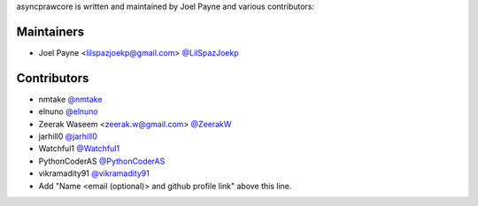 asyncprawcore is written and maintained by Joel Payne and various contributors:

Maintainers
===========

- Joel Payne <lilspazjoekp@gmail.com> `@LilSpazJoekp <https://github.com/LilSpazJoekp>`_

Contributors
============

- nmtake `@nmtake <https://github.com/nmtake>`_
- elnuno `@elnuno <https://github.com/elnuno>`_
- Zeerak Waseem <zeerak.w@gmail.com> `@ZeerakW <https://github.com/ZeerakW>`_
- jarhill0 `@jarhill0 <https://github.com/jarhill0>`_
- Watchful1 `@Watchful1 <https://github.com/Watchful1>`_
- PythonCoderAS `@PythonCoderAS <https://github.com/PythonCoderAS>`_
- vikramadity91 `@vikramadity91 <https://github.com/vikramadity91>`_
- Add "Name <email (optional)> and github profile link" above this line.
